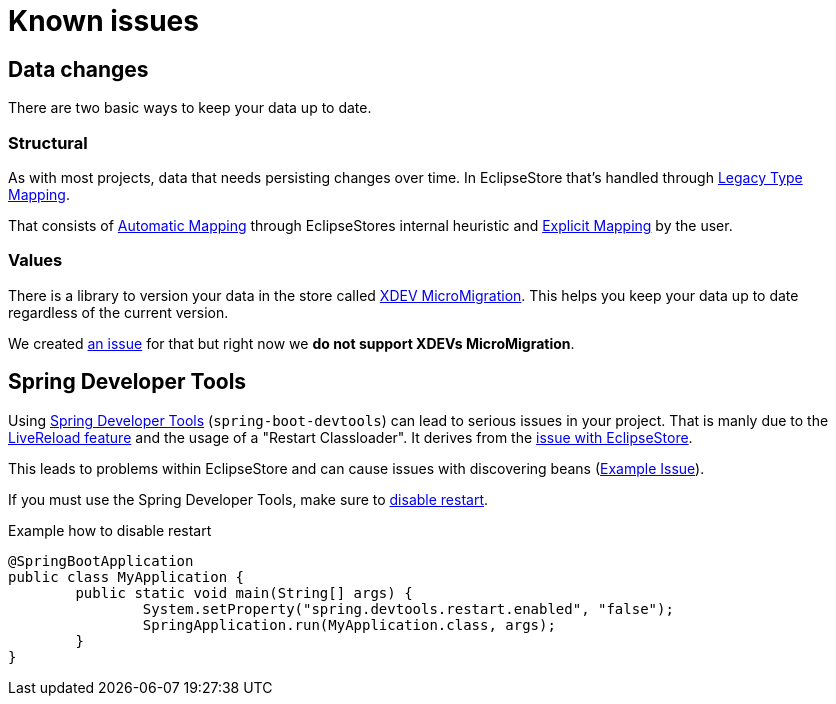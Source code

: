 = Known issues

== Data changes

There are two basic ways to keep your data up to date.

=== Structural

As with most projects, data that needs persisting changes over time.
In EclipseStore that's handled through https://docs.eclipsestore.io/manual/storage/legacy-type-mapping/index.html[Legacy Type Mapping].

That consists of https://docs.eclipsestore.io/manual/storage/legacy-type-mapping/index.html#_automatic_mapping[Automatic Mapping] through EclipseStores internal heuristic and https://docs.eclipsestore.io/manual/storage/legacy-type-mapping/index.html#explicit-mapping[Explicit Mapping] by the user.

=== Values

There is a library to version your data in the store called https://github.com/xdev-software/micro-migration[XDEV MicroMigration].
This helps you keep your data up to date regardless of the current version.

We created https://github.com/xdev-software/spring-data-eclipse-store/issues/33[an issue] for that but right now we *do not support XDEVs MicroMigration*.

== Spring Developer Tools

Using https://docs.spring.io/spring-boot/reference/using/devtools.html[Spring Developer Tools] (`spring-boot-devtools`) can lead to serious issues in your project.
That is manly due to the https://docs.spring.io/spring-boot/reference/using/devtools.html#using.devtools.livereload[LiveReload feature] and the usage of a "Restart Classloader".
It derives from the https://docs.eclipsestore.io/manual/misc/integrations/spring-boot.html#_spring_dev_tools[issue with EclipseStore].

This leads to problems within EclipseStore and can cause issues with discovering beans (https://github.com/spring-projects/spring-boot/issues/41011[Example Issue]).

If you must use the Spring Developer Tools, make sure to https://docs.spring.io/spring-boot/reference/using/devtools.html#using.devtools.restart.disable[disable restart].

[source,java,title="Example how to disable restart"]
----
@SpringBootApplication
public class MyApplication {
	public static void main(String[] args) {
		System.setProperty("spring.devtools.restart.enabled", "false");
		SpringApplication.run(MyApplication.class, args);
	}
}
----
